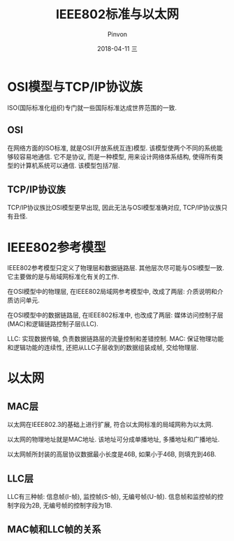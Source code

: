 #+TITLE:       IEEE802标准与以太网
#+AUTHOR:      Pinvon
#+EMAIL:       pinvon@Inspiron
#+DATE:        2018-04-11 三
#+URI:         /blog/%y/%m/%d/ieee802标准与以太网
#+KEYWORDS:    <TODO: insert your keywords here>
#+TAGS:        计算机网络
#+LANGUAGE:    en
#+OPTIONS:     H:3 num:nil toc:t \n:nil ::t |:t ^:nil -:nil f:t *:t <:t
#+DESCRIPTION: <TODO: insert your description here>

* OSI模型与TCP/IP协议族

ISO(国际标准化组织)专门就一些国际标准达成世界范围的一致.

** OSI

在网络方面的ISO标准, 就是OSI(开放系统互连)模型. 该模型使两个不同的系统能够较容易地通信. 它不是协议, 而是一种模型, 用来设计网络体系结构, 使得所有类型的计算机系统可以通信. 该模型包括7层.

** TCP/IP协议族

TCP/IP协议族比OSI模型更早出现, 因此无法与OSI模型准确对应, TCP/IP协议族只有丑怪.

* IEEE802参考模型

IEEE802参考模型只定义了物理层和数据链路层. 其他层次尽可能与OSI模型一致. 它主要做的是与局域网标准化有关的工作.

在OSI模型中的物理层, 在IEEE802局域网参考模型中, 改成了两层: 介质说明和介质访问单元.

在OSI模型中的数据链路层, 在IEEE802标准中, 也改成了两层: 媒体访问控制子层(MAC)和逻辑链路控制子层(LLC).

LLC: 实现数据传输, 负责数据链路层的流量控制和差错控制.
MAC: 保证物理功能和逻辑功能的连续性, 还把从LLC子层收到的数据组装成帧, 交给物理层.

* 以太网

** MAC层

以太网在IEEE802.3的基础上进行扩展, 符合以太网标准的局域网称为以太网.

以太网的物理地址就是MAC地址. 该地址可分成单播地址, 多播地址和广播地址.

以太网帧所封装的高层协议数据最小长度是46B, 如果小于46B, 则填充到46B.

** LLC层

LLC有三种帧: 信息帧(I-帧), 监控帧(S-帧), 无编号帧(U-帧). 信息帧和监控帧的控制字段为2B, 无编号帧的控制字段为1B.

** MAC帧和LLC帧的关系

[[./0.png]]


